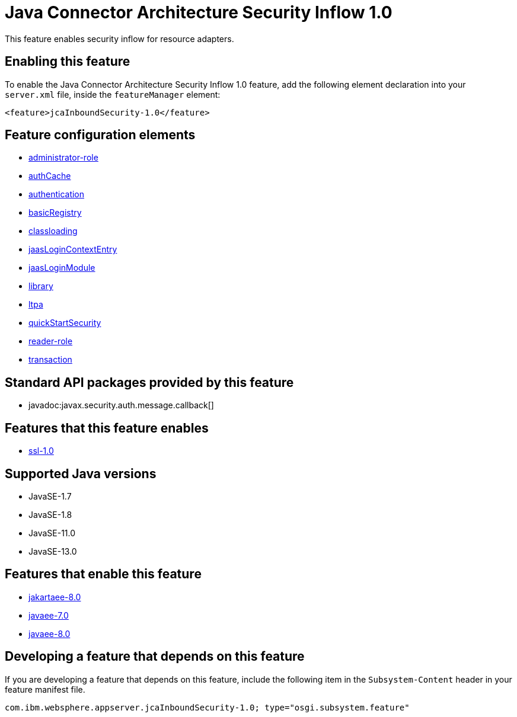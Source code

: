 = Java Connector Architecture Security Inflow 1.0
:linkcss: 
:page-layout: feature
:nofooter: 

// tag::description[]
This feature enables security inflow for resource adapters.

// end::description[]
// tag::enable[]
== Enabling this feature
To enable the Java Connector Architecture Security Inflow 1.0 feature, add the following element declaration into your `server.xml` file, inside the `featureManager` element:


----
<feature>jcaInboundSecurity-1.0</feature>
----
// end::enable[]
// tag::config[]

== Feature configuration elements
* <<../config/administrator-role#,administrator-role>>
* <<../config/authCache#,authCache>>
* <<../config/authentication#,authentication>>
* <<../config/basicRegistry#,basicRegistry>>
* <<../config/classloading#,classloading>>
* <<../config/jaasLoginContextEntry#,jaasLoginContextEntry>>
* <<../config/jaasLoginModule#,jaasLoginModule>>
* <<../config/library#,library>>
* <<../config/ltpa#,ltpa>>
* <<../config/quickStartSecurity#,quickStartSecurity>>
* <<../config/reader-role#,reader-role>>
* <<../config/transaction#,transaction>>
// end::config[]
// tag::apis[]

== Standard API packages provided by this feature
* javadoc:javax.security.auth.message.callback[]
// end::apis[]
// tag::requirements[]

== Features that this feature enables
* <<../feature/ssl-1.0#,ssl-1.0>>
// end::requirements[]
// tag::java-versions[]

== Supported Java versions

* JavaSE-1.7
* JavaSE-1.8
* JavaSE-11.0
* JavaSE-13.0
// end::java-versions[]
// tag::dependencies[]

== Features that enable this feature
* <<../feature/jakartaee-8.0#,jakartaee-8.0>>
* <<../feature/javaee-7.0#,javaee-7.0>>
* <<../feature/javaee-8.0#,javaee-8.0>>
// end::dependencies[]
// tag::feature-require[]

== Developing a feature that depends on this feature
If you are developing a feature that depends on this feature, include the following item in the `Subsystem-Content` header in your feature manifest file.


[source,]
----
com.ibm.websphere.appserver.jcaInboundSecurity-1.0; type="osgi.subsystem.feature"
----
// end::feature-require[]
// tag::spi[]
// end::spi[]

